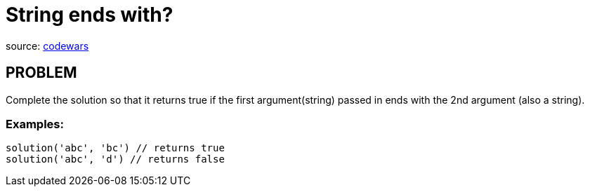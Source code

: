 = String ends with?

source:
https://www.codewars.com/kata/51f2d1cafc9c0f745c00037d/train/ruby[codewars]

== PROBLEM

Complete the solution so that it returns true if the first argument(string) passed in ends with the 2nd argument (also a string).

=== Examples:

  solution('abc', 'bc') // returns true
  solution('abc', 'd') // returns false
